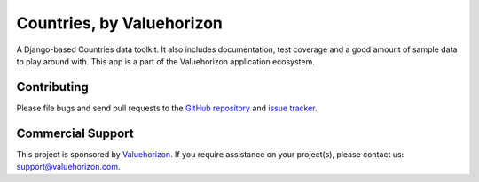 ==============
Countries, by Valuehorizon
==============

A Django-based Countries data toolkit. 
It also includes documentation, test coverage and a good amount of sample data to play around with.
This app is a part of the Valuehorizon application ecosystem.

Contributing
============

Please file bugs and send pull requests to the `GitHub repository`_ and `issue
tracker`_.

.. _GitHub repository: https://github.com/Valuehorizon/valuehorizon-countries/
.. _issue tracker: https://github.com/Valuehorizon/valuehorizon-countries/issues

Commercial Support
==================

This project is sponsored by Valuehorizon_. If you require assistance on
your project(s), please contact us: support@valuehorizon.com.

.. _Valuehorizon: http://www.valuehorizon.com
